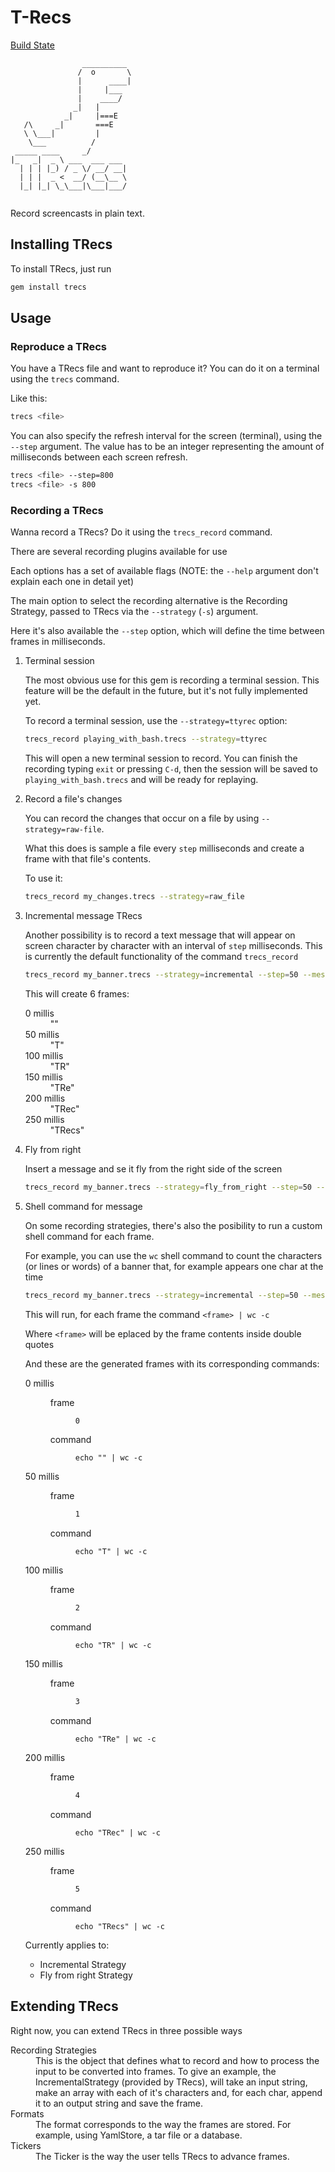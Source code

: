 * T-Recs
  
[[https://travis-ci.org/iachettifederico/trecs][Build State]] [[https://travis-ci.org/iachettifederico/trecs.svg]]

#+BEGIN_EXAMPLE
                __________
               /  o       \
               |      ____|
               |     |___
               |    ____/
              _|   |
            _|     |===E
   /\     _|       ===E
   \ \___|         |
    \___          /
 _____ ____     _/              
|_   _|  _ \ ___  ___ ___ 
  | | | |_) / _ \/ __/ __|
  | | |  _ <  __/ (__\__ \
  |_| |_| \_\___|\___|___/

#+END_EXAMPLE
Record screencasts in plain text.

** Installing TRecs
To install TRecs, just run
#+BEGIN_SRC bash
gem install trecs
#+END_SRC

** Usage
*** Reproduce a TRecs
You have a TRecs file and want to reproduce it? You can do it on a terminal using the =trecs= command.

Like this:
#+BEGIN_SRC bash
trecs <file>
#+END_SRC

You can also specify the refresh interval for the screen (terminal), using the =--step= argument.
The value has to be an integer representing the amount of milliseconds between each screen refresh.

#+BEGIN_SRC bash
trecs <file> --step=800
trecs <file> -s 800
#+END_SRC

*** Recording a TRecs
Wanna record a TRecs? Do it using the =trecs_record= command.

There are several recording plugins available for use

Each options has a set of available flags (NOTE: the =--help= argument don't explain each one in detail yet)

The main option to select the recording alternative is the Recording Strategy, passed to TRecs via the =--strategy= (=-s=) argument.

Here it's also available the =--step= option, which will define the time between frames in milliseconds.

**** Terminal session
The most obvious use for this gem is recording a terminal session. This feature will be the default in the future, but it's not fully implemented yet.

To record a terminal session, use the =--strategy=ttyrec= option:
#+BEGIN_SRC bash
trecs_record playing_with_bash.trecs --strategy=ttyrec
#+END_SRC

This will open a new terminal session to record. You can finish the recording typing =exit= or pressing =C-d=, then the session will be saved to =playing_with_bash.trecs= and will be ready for replaying.

**** Record a file's changes
You can record the changes that occur on a file by using =--strategy=raw-file=.

What this does is sample a file every =step= milliseconds and create a frame with that file's contents.

To use it:
#+BEGIN_SRC bash
trecs_record my_changes.trecs --strategy=raw_file
#+END_SRC

**** Incremental message TRecs
Another possibility is to record a text message that will appear on screen character by character with an interval of =step= milliseconds. This is currently the default functionality of the command =trecs_record=

#+BEGIN_SRC bash
trecs_record my_banner.trecs --strategy=incremental --step=50 --message="TRecs"
#+END_SRC

This will create 6 frames:

- 0 millis :: ""
- 50 millis :: "T"
- 100 millis :: "TR"
- 150 millis :: "TRe"
- 200 millis :: "TRec"
- 250 millis :: "TRecs"

**** Fly from right
Insert a message and se it fly from the right side of the screen

#+BEGIN_SRC bash
trecs_record my_banner.trecs --strategy=fly_from_right --step=50 --message="TRecs"
#+END_SRC

**** Shell command for message
On some recording strategies, there's also the posibility to run a custom shell command for each frame.

For example, you can use the =wc= shell command to count the characters (or lines or words) of a banner that, for example appears one char at the time

#+BEGIN_SRC bash
trecs_record my_banner.trecs --strategy=incremental --step=50 --message="TRecs" --command="echo <frame> | wc -c"
#+END_SRC

This will run, for each frame the command =<frame> | wc -c=

Where =<frame>= will be eplaced by the frame contents inside double quotes

And these are the generated frames with its corresponding commands:

- 0 millis :: 
  - frame ::
    #+BEGIN_SRC bash
    0
    #+END_SRC
  - command ::
    #+BEGIN_EXAMPLE
    echo "" | wc -c
    #+END_EXAMPLE
- 50 millis ::
  - frame ::
    #+BEGIN_SRC bash
    1
    #+END_SRC
  - command ::
    #+BEGIN_EXAMPLE
    echo "T" | wc -c
    #+END_EXAMPLE
- 100 millis ::
  - frame ::
    #+BEGIN_SRC bash
    2
    #+END_SRC
  - command ::
    #+BEGIN_EXAMPLE
    echo "TR" | wc -c
    #+END_EXAMPLE
- 150 millis ::
  - frame ::
    #+BEGIN_SRC bash
    3
    #+END_SRC
  - command ::
    #+BEGIN_EXAMPLE
    echo "TRe" | wc -c
    #+END_EXAMPLE
- 200 millis :: 
  - frame ::
    #+BEGIN_SRC bash
    4
    #+END_SRC
  - command ::
    #+BEGIN_EXAMPLE
    echo "TRec" | wc -c
    #+END_EXAMPLE
- 250 millis ::
  - frame ::
    #+BEGIN_SRC bash
    5
    #+END_SRC
  - command ::
    #+BEGIN_EXAMPLE
    echo "TRecs" | wc -c
    #+END_EXAMPLE

Currently applies to:
- Incremental Strategy
- Fly from right Strategy

** Extending TRecs
Right now, you can extend TRecs in three possible ways

- Recording Strategies :: This is the object that defines what to record and how to process the input to be converted into frames. To give an example, the IncrementalStrategy (provided by TRecs), will take an input string, make an array with each of it's characters and, for each char, append it to an output string and save the frame.
- Formats :: The format corresponds to the way the frames are stored. For example, using YamlStore, a tar file or a database.
- Tickers :: The Ticker is the way the user tells TRecs to advance frames. 

# *** TODO Recording Strategies
# *** TODO Formats
# *** TODO Tickers
